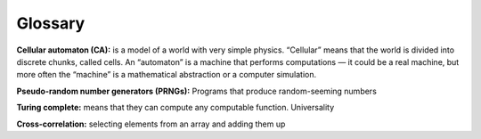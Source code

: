 Glossary
--------

**Cellular automaton (CA):** is a model of a world with very simple physics. “Cellular” means that the world is divided into discrete chunks, called cells. An “automaton” is a machine that performs computations — it could be a real machine, but more often the “machine” is a mathematical abstraction or a computer simulation.

**Pseudo-random number generators (PRNGs):** Programs that produce random-seeming numbers 

**Turing complete:** means that they can compute any computable function. Universality

**Cross-correlation:** selecting elements from an array and adding them up
